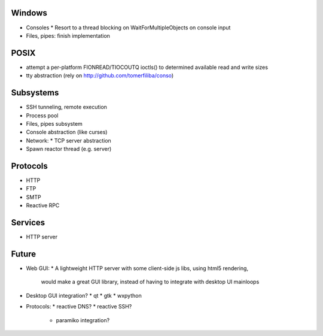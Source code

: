 Windows
=======
* Consoles
  * Resort to a thread blocking on WaitForMultipleObjects on console input
* Files, pipes: finish implementation

POSIX
=====
* attempt a per-platform FIONREAD/TIOCOUTQ ioctls() to determined available 
  read and write sizes
* tty abstraction (rely on http://github.com/tomerfiliba/conso)

Subsystems
==========
* SSH tunneling, remote execution
* Process pool
* Files, pipes subsystem
* Console abstraction (like curses)
* Network:
  * TCP server abstraction
* Spawn reactor thread (e.g. server)

Protocols
=========
* HTTP
* FTP
* SMTP
* Reactive RPC

Services
========
* HTTP server


Future
======
* Web GUI:
  * A lightweight HTTP server with some client-side js libs, using html5 rendering,
    would make a great GUI library, instead of having to integrate with desktop
    UI mainloops
* Desktop GUI integration?
  * qt
  * gtk
  * wxpython
* Protocols:
  * reactive DNS?
  * reactive SSH?
    * paramiko integration?








